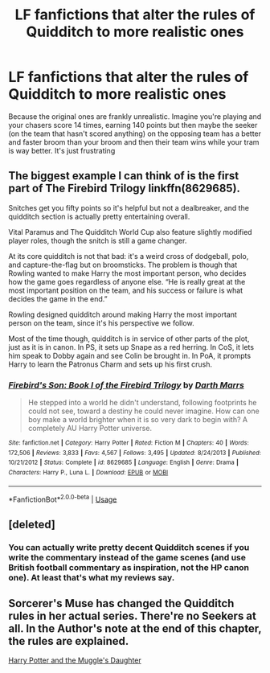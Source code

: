 #+TITLE: LF fanfictions that alter the rules of Quidditch to more realistic ones

* LF fanfictions that alter the rules of Quidditch to more realistic ones
:PROPERTIES:
:Score: 2
:DateUnix: 1530015887.0
:DateShort: 2018-Jun-26
:FlairText: Request
:END:
Because the original ones are frankly unrealistic. Imagine you're playing and your chasers score 14 times, earning 140 points but then maybe the seeker (on the team that hasn't scored anything) on the opposing team has a better and faster broom than your broom and then their team wins while your tram is way better. It's just frustrating


** The biggest example I can think of is the first part of The Firebird Trilogy linkffn(8629685).

Snitches get you fifty points so it's helpful but not a dealbreaker, and the quidditch section is actually pretty entertaining overall.

Vital Paramus and The Quidditch World Cup also feature slightly modified player roles, though the snitch is still a game changer.

At its core quidditch is not that bad: it's a weird cross of dodgeball, polo, and capture-the-flag but on broomsticks. The problem is though that Rowling wanted to make Harry the most important person, who decides how the game goes regardless of anyone else. “He is really great at the most important position on the team, and his success or failure is what decides the game in the end.”

Rowling designed quidditch around making Harry the most important person on the team, since it's his perspective we follow.

Most of the time though, quidditch is in service of other parts of the plot, just as it is in canon. In PS, it sets up Snape as a red herring. In CoS, it lets him speak to Dobby again and see Colin be brought in. In PoA, it prompts Harry to learn the Patronus Charm and sets up his first crush.
:PROPERTIES:
:Author: XeshTrill
:Score: 3
:DateUnix: 1530022292.0
:DateShort: 2018-Jun-26
:END:

*** [[https://www.fanfiction.net/s/8629685/1/][*/Firebird's Son: Book I of the Firebird Trilogy/*]] by [[https://www.fanfiction.net/u/1229909/Darth-Marrs][/Darth Marrs/]]

#+begin_quote
  He stepped into a world he didn't understand, following footprints he could not see, toward a destiny he could never imagine. How can one boy make a world brighter when it is so very dark to begin with? A completely AU Harry Potter universe.
#+end_quote

^{/Site/:} ^{fanfiction.net} ^{*|*} ^{/Category/:} ^{Harry} ^{Potter} ^{*|*} ^{/Rated/:} ^{Fiction} ^{M} ^{*|*} ^{/Chapters/:} ^{40} ^{*|*} ^{/Words/:} ^{172,506} ^{*|*} ^{/Reviews/:} ^{3,833} ^{*|*} ^{/Favs/:} ^{4,567} ^{*|*} ^{/Follows/:} ^{3,495} ^{*|*} ^{/Updated/:} ^{8/24/2013} ^{*|*} ^{/Published/:} ^{10/21/2012} ^{*|*} ^{/Status/:} ^{Complete} ^{*|*} ^{/id/:} ^{8629685} ^{*|*} ^{/Language/:} ^{English} ^{*|*} ^{/Genre/:} ^{Drama} ^{*|*} ^{/Characters/:} ^{Harry} ^{P.,} ^{Luna} ^{L.} ^{*|*} ^{/Download/:} ^{[[http://www.ff2ebook.com/old/ffn-bot/index.php?id=8629685&source=ff&filetype=epub][EPUB]]} ^{or} ^{[[http://www.ff2ebook.com/old/ffn-bot/index.php?id=8629685&source=ff&filetype=mobi][MOBI]]}

--------------

*FanfictionBot*^{2.0.0-beta} | [[https://github.com/tusing/reddit-ffn-bot/wiki/Usage][Usage]]
:PROPERTIES:
:Author: FanfictionBot
:Score: 1
:DateUnix: 1530022299.0
:DateShort: 2018-Jun-26
:END:


** [deleted]
:PROPERTIES:
:Score: 2
:DateUnix: 1530016879.0
:DateShort: 2018-Jun-26
:END:

*** You can actually write pretty decent Quidditch scenes if you write the commentary instead of the game scenes (and use British football commentary as inspiration, not the HP canon one). At least that's what my reviews say.
:PROPERTIES:
:Author: Hellstrike
:Score: 3
:DateUnix: 1530018409.0
:DateShort: 2018-Jun-26
:END:


** Sorcerer's Muse has changed the Quidditch rules in her actual series. There're no Seekers at all. In the Author's note at the end of this chapter, the rules are explained.

[[https://www.fanfiction.net/s/12273541/13/Harry-Potter-and-the-Muggle-s-Daughter][Harry Potter and the Muggle's Daughter]]
:PROPERTIES:
:Author: Gellert99
:Score: 1
:DateUnix: 1530018625.0
:DateShort: 2018-Jun-26
:END:
